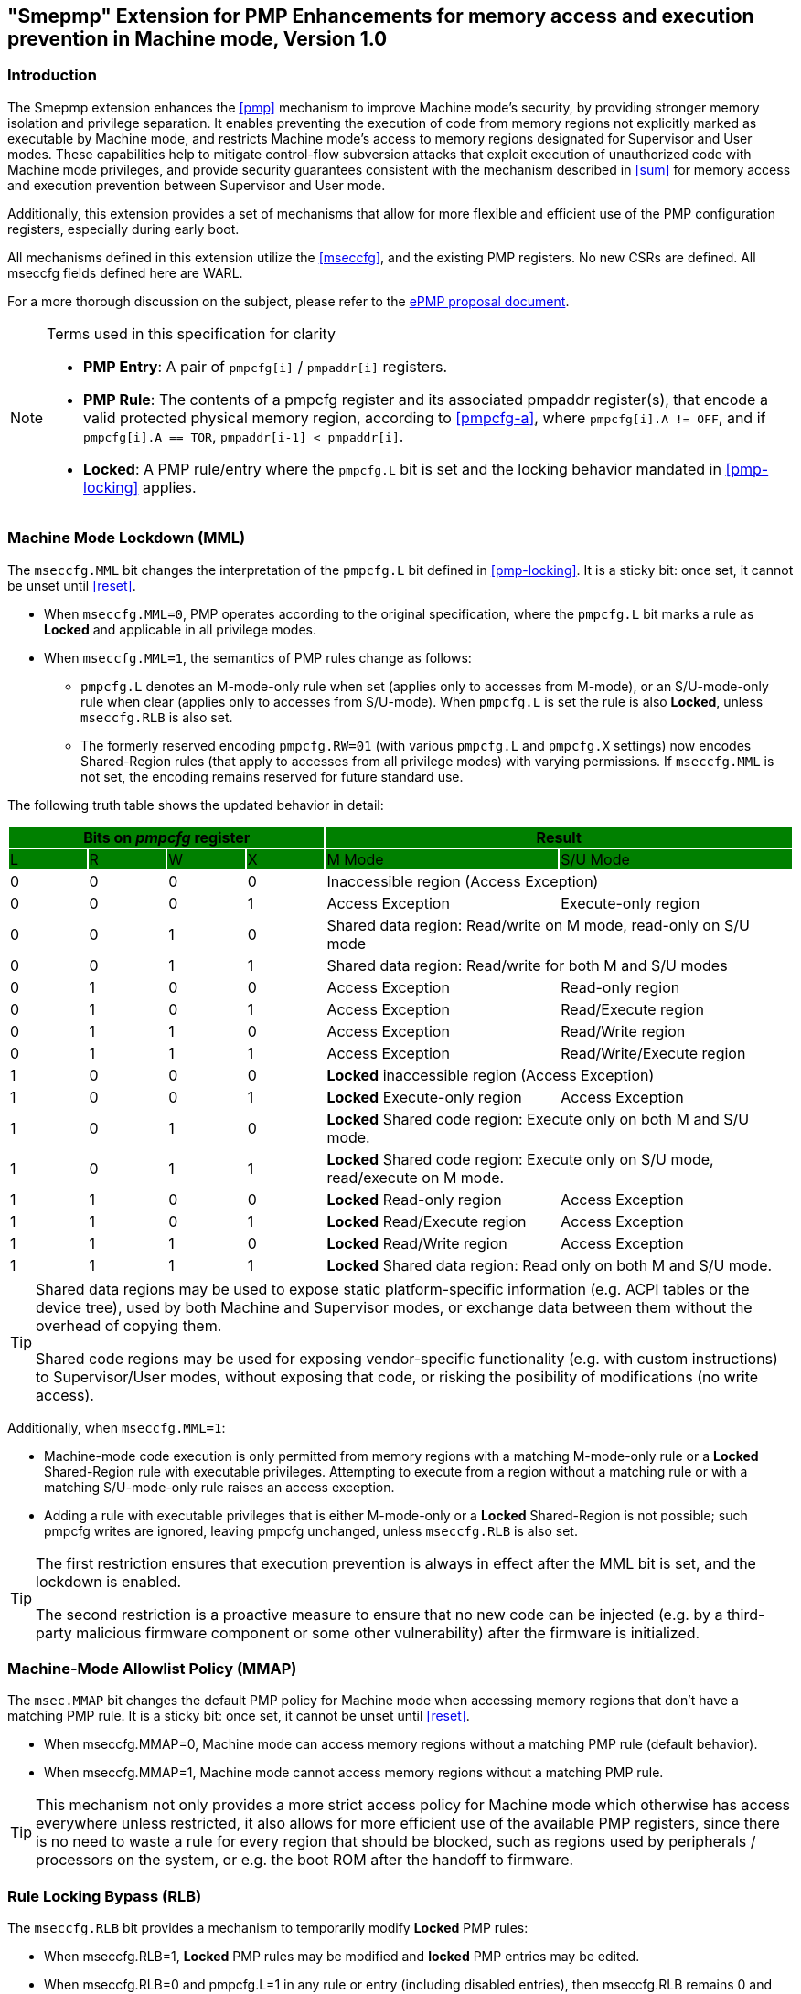 [[smepmp]]
== "Smepmp" Extension for PMP Enhancements for memory access and execution prevention in Machine mode, Version 1.0
=== Introduction

The Smepmp extension enhances the xref:pmp[xrefstyle=basic] mechanism to improve Machine mode's security, by providing stronger memory isolation and privilege separation. It enables preventing the execution of code from memory regions not explicitly marked as executable by Machine mode, and restricts Machine mode's access to memory regions designated for Supervisor and User modes. These capabilities help to mitigate control-flow subversion attacks that exploit execution of unauthorized code with Machine mode privileges, and provide security guarantees consistent with the mechanism described in <<sum>> for memory access and execution prevention between Supervisor and User mode.

Additionally, this extension provides a set of mechanisms that allow for more flexible and efficient use of the PMP configuration registers, especially during early boot.

All mechanisms defined in this extension utilize the xref:mseccfg[xrefstyle=basic], and the existing PMP registers. No new CSRs are defined. All mseccfg fields defined here are WARL.

For a more thorough discussion on the subject, please refer to the link:https://github.com/riscvarchive/riscv-tee/blob/main/Smepmp/Smepmp.pdf[ePMP proposal document].

[NOTE]
.Terms used in this specification for clarity
====
* *PMP Entry*: A pair of ``pmpcfg[i]`` / ``pmpaddr[i]`` registers.
* *PMP Rule*: The contents of a pmpcfg register and its associated pmpaddr register(s), that encode a valid protected physical memory region, according to <<pmpcfg-a>>, where ``pmpcfg[i].A != OFF``, and if ``pmpcfg[i].A == TOR``, ``pmpaddr[i-1] < pmpaddr[i]``.
* *Locked*: A PMP rule/entry where the ``pmpcfg.L`` bit is set and the locking behavior mandated in <<pmp-locking>> applies.
====

[[smepmp-mml]]
=== Machine Mode Lockdown (MML)

The ``mseccfg.MML`` bit changes the interpretation of the ``pmpcfg.L`` bit defined in <<pmp-locking>>. It is a sticky bit: once set, it cannot be unset until xref:reset[xrefstyle=basic].

* When ``mseccfg.MML=0``, PMP operates according to the original specification, where the ``pmpcfg.L`` bit marks a rule as *Locked* and applicable in all privilege modes.

* When ``mseccfg.MML=1``, the semantics of PMP rules change as follows:

** ``pmpcfg.L`` denotes an M-mode-only rule when set (applies only to accesses from M-mode), or an S/U-mode-only rule when clear (applies only to accesses from S/U-mode). When ``pmpcfg.L`` is set the rule is also *Locked*, unless ``mseccfg.RLB`` is also set.

** The formerly reserved encoding `pmpcfg.RW=01` (with various `pmpcfg.L` and `pmpcfg.X` settings) now encodes Shared-Region rules (that apply to accesses from all privilege modes) with varying permissions. If ``mseccfg.MML`` is not set, the encoding remains reserved for future standard use.

The following truth table shows the updated behavior in detail:

[cols="^1,^1,^1,^1,^3,^3",stripes=even,options="header"]
|===
4+|Bits on _pmpcfg_ register {set:cellbgcolor:green} 2+|Result
|L|R|W|X|M Mode|S/U Mode
|{set:cellbgcolor:!} 0|0|0|0 2+|Inaccessible region (Access Exception)
|0|0|0|1|Access Exception|Execute-only region
|0|0|1|0 2+|Shared data region: Read/write on M mode, read-only on S/U mode
|0|0|1|1 2+|Shared data region: Read/write for both M and S/U modes
|0|1|0|0|Access Exception|Read-only region
|0|1|0|1|Access Exception|Read/Execute region
|0|1|1|0|Access Exception|Read/Write region
|0|1|1|1|Access Exception|Read/Write/Execute region
|1|0|0|0 2+|*Locked* inaccessible region (Access Exception)
|1|0|0|1|*Locked* Execute-only region|Access Exception
|1|0|1|0 2+|*Locked* Shared code region: Execute only on both M and S/U mode.
|1|0|1|1 2+|*Locked* Shared code region: Execute only on S/U mode, read/execute on M mode.
|1|1|0|0|*Locked* Read-only region|Access Exception
|1|1|0|1|*Locked* Read/Execute region|Access Exception
|1|1|1|0|*Locked* Read/Write region|Access Exception
|1|1|1|1 2+|*Locked* Shared data region: Read only on both M and S/U mode.
|===

[TIP]
====
Shared data regions may be used to expose static platform-specific information (e.g. ACPI tables or the device tree), used by both Machine and Supervisor modes, or exchange data between them without the overhead of copying them.

Shared code regions may be used for exposing vendor-specific functionality (e.g. with custom instructions) to Supervisor/User modes, without exposing that code, or risking the posibility of modifications (no write access).
====

Additionally, when `mseccfg.MML=1`:

* Machine-mode code execution is only permitted from memory regions with a matching M-mode-only rule or a *Locked* Shared-Region rule with executable privileges. Attempting to execute from a region without a matching rule or with a matching S/U-mode-only rule raises an access exception.

* Adding a rule with executable privileges that is either M-mode-only or a *Locked* Shared-Region is not possible; such pmpcfg writes are ignored, leaving pmpcfg unchanged, unless ``mseccfg.RLB`` is also set.

[TIP]
====
The first restriction ensures that execution prevention is always in effect after the MML bit is set, and the lockdown is enabled.

The second restriction is a proactive measure to ensure that no new code can be injected (e.g. by a third-party malicious firmware component or some other vulnerability) after the firmware is initialized.
====

=== Machine-Mode Allowlist Policy (MMAP)

The ``msec.MMAP`` bit changes the default PMP policy for Machine mode when accessing memory regions that don't have a matching PMP rule. It is a sticky bit: once set, it cannot be unset until xref:reset[xrefstyle=basic].

* When mseccfg.MMAP=0, Machine mode can access memory regions without a matching PMP rule (default behavior).

* When mseccfg.MMAP=1, Machine mode cannot access memory regions without a matching PMP rule.

[TIP]
====
This mechanism not only provides a more strict access policy for Machine mode which otherwise has access everywhere unless restricted, it also allows for more efficient use of the available PMP registers, since there is no need to waste a rule for every region that should be blocked, such as regions used by peripherals / processors on the system, or e.g. the boot ROM after the handoff to firmware.
====

=== Rule Locking Bypass (RLB)

The ``mseccfg.RLB`` bit provides a mechanism to temporarily modify *Locked* PMP rules:

* When mseccfg.RLB=1, *Locked* PMP rules may be modified and *locked* PMP entries may be edited.

* When mseccfg.RLB=0 and pmpcfg.L=1 in any rule or entry (including disabled entries), then mseccfg.RLB remains 0 and any further modifications to mseccfg.RLB are ignored until xref:reset[xrefstyle=basic].

[CAUTION]
====
*Be aware that RLB introduces a security vulnerability if left set after the boot process is over and in general it should be used with caution, even when used temporarily.* This feature is intended to be used as a debug mechanism, or as a temporary workaround during the boot process for simplifying software, and optimizing the allocation of memory and PMP rules. If developers / vendors have no use for such functionality, they should never set ``mseccfg.RLB`` and if possible hard-wire it to 0. In any case *RLB should be disabled and locked as soon as possible*.
====

[NOTE]
====
If ``mseccfg.RLB`` is not used and left unset, it will be locked as soon as a PMP rule/entry with the ``pmpcfg.L`` bit set is configured.
====

=== Smepmp software discovery

Since all fields defined on ``mseccfg`` under this proposal are either locked when set (``MMAP``/``MML``) or locked when cleared (``RLB``), software cannot dynamically query them to reliably determine the presence of Smepmp. It is expected that implementation-specific boot code will set ``mseccfg.MMAP`` and/or ``mseccfg.MML`` during early boot stages, before transferring control to the generic firmware implementation (e.g. OpenSBI). The firmware can then determine the presence of Smepmp by reading ``mseccfg`` and verifying the state of ``mseccfg.MMAP`` and ``mseccfg.MML``. Alternatively a software-defined discovery mechanism may be used.


=== Notable implementation considerations

* For adding shared code regions, ``mseccfg.RLB`` needs to be implemented, or else such rules can only be added together with ``mseccfg.MML`` being set, as part of a pre-defined ruleset on reset. That's because the reserved encoding ``pmpcfg.RW=01`` being used for shared region rules is only defined when ``mseccfg.MML`` is set, and <<smepmp-mml>> prevents the addition of rules with executable privileges on M-mode after ``mseccfg.MML`` is set unless ``mseccfg.RLB`` is also set.

* The RLB feature should be used with caution, primarily during debugging or early boot, and should be disabled as soon as possible in production environments.

* Since PMP rules with a higher priority override rules with a lower priority, *Locked* rules must precede non-Locked rules. Otherwise the unlocked rules with a higher priority may be modified afterwards and compromise the ruleset.

* For optimal security, systems should initialize both mseccfg.MMAP and mseccfg.MML to 1 as early as possible during boot.

=== Visual representation of Smepmp

image::smepmp-visual-representation.png[]
